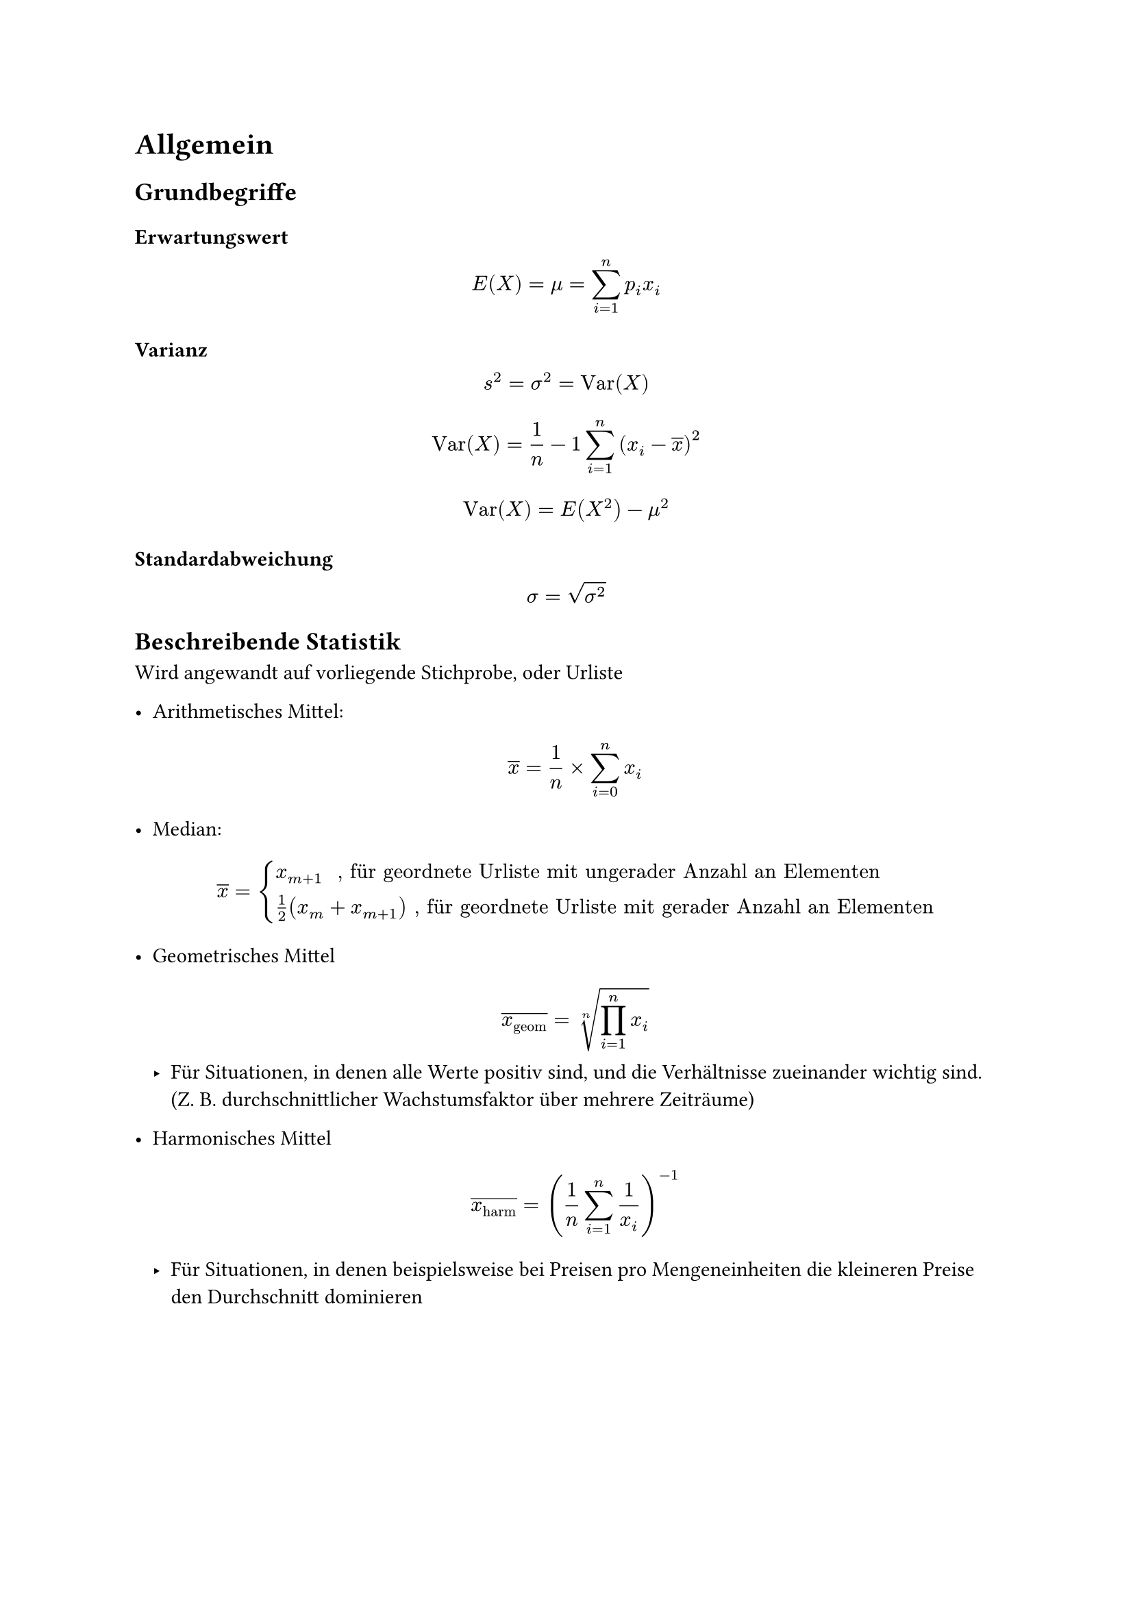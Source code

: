 = Allgemein

== Grundbegriffe

=== Erwartungswert

$ E(X) = mu = sum_(i=1)^(n) p_i x_i $

=== Varianz

$ s^2 =  sigma^2 = "Var"(X) $

$ "Var"(X)= 1/n - 1 sum_(i = 1)^(n)(x_i - overline(x))^2 $

$ "Var"(X)= E(X^2) - mu^2 $

=== Standardabweichung

$ sigma = sqrt(sigma^2) $

== Beschreibende Statistik

Wird angewandt auf vorliegende Stichprobe, oder Urliste

- Arithmetisches Mittel: $ overline(x) = 1/n times sum_(i = 0)^(n) x_i $

- Median: $ overline(x) = cases(x_(m+1) " , für geordnete Urliste mit ungerader Anzahl an Elementen", 1/2 (x_m + x_(m+1)) ", für geordnete Urliste mit gerader Anzahl an Elementen") $

- Geometrisches Mittel $ overline(x_"geom") = root(n, product_(i = 1)^(n) x_i) $
 - Für Situationen, in denen alle Werte positiv sind, und die Verhältnisse zueinander wichtig sind. (Z. B. durchschnittlicher Wachstumsfaktor über mehrere Zeiträume)

- Harmonisches Mittel $ overline(x_"harm") = (1/n sum_(i = 1)^(n) 1/x_i )^(-1) $

 - Für Situationen, in denen beispielsweise bei Preisen pro Mengeneinheiten die kleineren Preise den Durchschnitt dominieren 